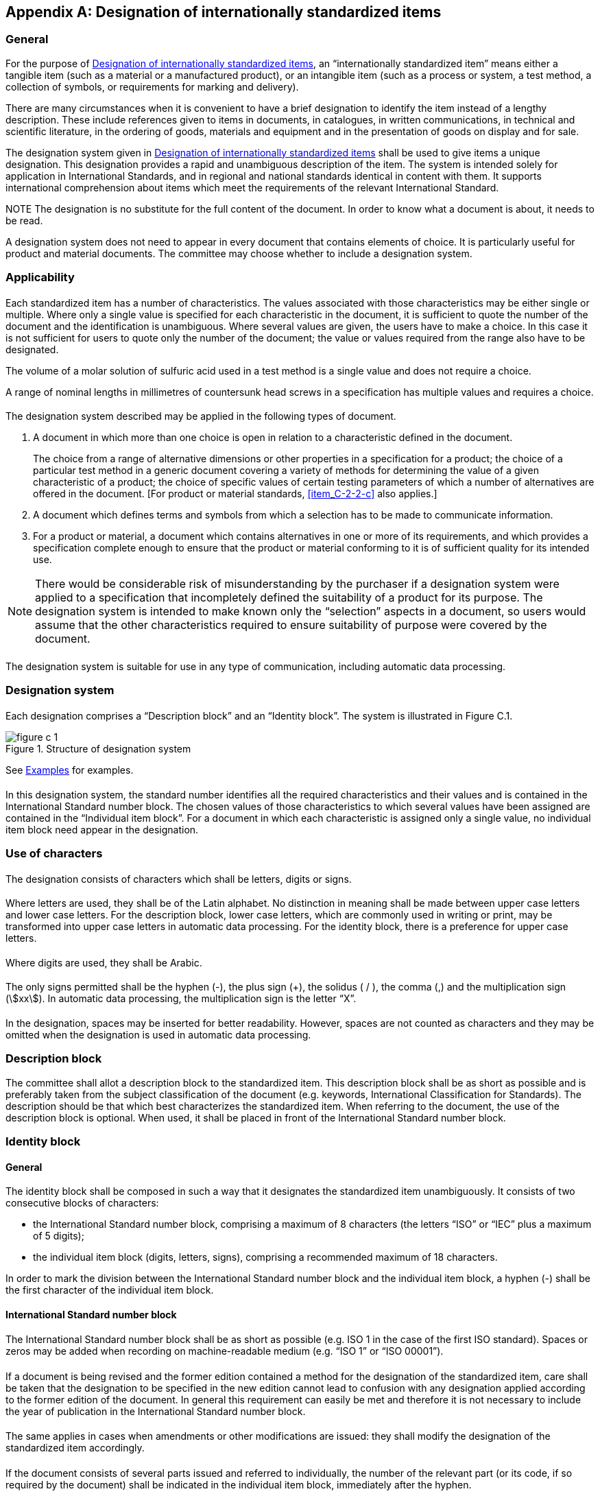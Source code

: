 
[[annex_c]]
[appendix,obligation="normative"]
== Designation of internationally standardized items


[[scls_C-1]]
=== General

For the purpose of <<annex_c>>, an "`internationally standardized item`" means either a tangible item (such as a material or a manufactured product), or an intangible item (such as a process or system, a test method, a collection of symbols, or requirements for marking and delivery).

There are many circumstances when it is convenient to have a brief designation to identify the item instead of a lengthy description. These include references given to items in documents, in catalogues, in written communications, in technical and scientific literature, in the ordering of goods, materials and equipment and in the presentation of goods on display and for sale.

The designation system given in <<annex_c>> shall be used to give items a unique designation. This designation provides a rapid and unambiguous description of the item. The system is intended solely for application in International Standards, and in regional and national standards identical in content with them. It supports international comprehension about items which meet the requirements of the relevant International Standard.

NOTE The designation is no substitute for the full content of the document. In order to know what a document is about, it needs to be read.

A designation system does not need to appear in every document that contains elements of choice. It is particularly useful for product and material documents. The committee may choose whether to include a designation system.



[[scls_C-2]]
=== Applicability

[[scls_C-2-1]]
==== {blank}

Each standardized item has a number of characteristics. The values associated with those characteristics may be either single or multiple. Where only a single value is specified for each characteristic in the document, it is sufficient to quote the number of the document and the identification is unambiguous. Where several values are given, the users have to make a choice. In this case it is not sufficient for users to quote only the number of the document; the value or values required from the range also have to be designated.

====
The volume of a molar solution of sulfuric acid used in a test method is a single value and does not require a choice.

A range of nominal lengths in millimetres of countersunk head screws in a specification has multiple values and requires a choice.
====

[[scls_C-2-2]]
==== {blank}

The designation system described may be applied in the following types of document.

. A document in which more than one choice is open in relation to a characteristic defined in the document.
+
[example]
The choice from a range of alternative dimensions or other properties in a specification for a product; the choice of a particular test method in a generic document covering a variety of methods for determining the value of a given characteristic of a product; the choice of specific values of certain testing parameters of which a number of alternatives are offered in the document. [For product or material standards, <<item_C-2-2-c>> also applies.]

. A document which defines terms and symbols from which a selection has to be made to communicate information.
. [[item_C-2-2-c]]For a product or material, a document which contains alternatives in one or more of its requirements, and which provides a specification complete enough to ensure that the product or material conforming to it is of sufficient quality for its intended use.

NOTE: There would be considerable risk of misunderstanding by the purchaser if a designation system were applied to a specification that incompletely defined the suitability of a product for its purpose. The designation system is intended to make known only the "`selection`" aspects in a document, so users would assume that the other characteristics required to ensure suitability of purpose were covered by the document.


[[scls_C-2-3]]
==== {blank}

The designation system is suitable for use in any type of communication, including automatic data processing.


[[scls_C-3]]
=== Designation system

[[scls_C-3-1]]
==== {blank}

Each designation comprises a "`Description block`" and an "`Identity block`". The system is illustrated in Figure C.1.

[[figure_c-1]]
.Structure of designation system
image::figure_c-1.jpg[]


See <<scls_C-7>> for examples.

[[scls_C-3-2]]
==== {blank}

In this designation system, the standard number identifies all the required characteristics and their values and is contained in the International Standard number block. The chosen values of those characteristics to which several values have been assigned are contained in the "`Individual item block`". For a document in which each characteristic is assigned only a single value, no individual item block need appear in the designation.


[[scls_C-4]]
=== Use of characters

[[scls_C-4-1]]
==== {blank}

The designation consists of characters which shall be letters, digits or signs.

[[scls_C-4-2]]
==== {blank}

Where letters are used, they shall be of the Latin alphabet. No distinction in meaning shall be made between upper case letters and lower case letters. For the description block, lower case letters, which are commonly used in writing or print, may be transformed into upper case letters in automatic data processing. For the identity block, there is a preference for upper case letters.

[[scls_C-4-3]]
==== {blank}

Where digits are used, they shall be Arabic.

[[scls_C-4-4]]
==== {blank}

The only signs permitted shall be the hyphen (-), the plus sign (+), the solidus ( / ), the comma (,) and the multiplication sign (stem:[xx]). In automatic data processing, the multiplication sign is the letter "`X`".

[[scls_C-4-5]]
==== {blank}

In the designation, spaces may be inserted for better readability. However, spaces are not counted as characters and they may be omitted when the designation is used in automatic data processing.


[[scls_C-5]]
=== Description block

The committee shall allot a description block to the standardized item. This description block shall be as short as possible and is preferably taken from the subject classification of the document (e.g. keywords, International Classification for Standards). The description should be that which best characterizes the standardized item. When referring to the document, the use of the description block is optional. When used, it shall be placed in front of the International Standard number block.


[[scls_C-6]]
=== Identity block

[[scls_C-6-1]]
==== General

The identity block shall be composed in such a way that it designates the standardized item unambiguously. It consists of two consecutive blocks of characters:

* the International Standard number block, comprising a maximum of 8 characters (the letters "`ISO`" or "`IEC`" plus a maximum of 5 digits);
* the individual item block (digits, letters, signs), comprising a recommended maximum of 18 characters.

In order to mark the division between the International Standard number block and the individual item block, a hyphen (-) shall be the first character of the individual item block.


[[scls_C-6-2]]
==== International Standard number block

[[scls_C-6-2-1]]
===== {blank}

The International Standard number block shall be as short as possible (e.g. ISO 1 in the case of the first ISO standard). Spaces or zeros may be added when recording on machine-readable medium (e.g. "`ISO 1`" or "`ISO 00001`").

[[scls_C-6-2-2]]
===== {blank}

If a document is being revised and the former edition contained a method for the designation of the standardized item, care shall be taken that the designation to be specified in the new edition cannot lead to confusion with any designation applied according to the former edition of the document. In general this requirement can easily be met and therefore it is not necessary to include the year of publication in the International Standard number block.

[[scls_C-6-2-3]]
===== {blank}

The same applies in cases when amendments or other modifications are issued: they shall modify the designation of the standardized item accordingly.

[[scls_C-6-2-4]]
===== {blank}

If the document consists of several parts issued and referred to individually, the number of the relevant part (or its code, if so required by the document) shall be indicated in the individual item block, immediately after the hyphen.

[[scls_C-6-3]]
==== Individual item block

[[scls_C-6-3-1]]
===== {blank}

The individual item block shall also be as short as possible and constructed to serve the purpose of the designation in the best way possible.

[[scls_C-6-3-2]]
===== {blank}

To give an unambiguous code to each item, the individual item block may be further subdivided into several data blocks, each containing specific information represented by a code (see <<scls_C-6-3-3>>). These blocks shall be separated from each other by a separator, for example a hyphen. The meaning of the codes in each data block shall be bound by their position. One or more data blocks can be omitted but the empty space shall be indicated by using an extra separator for each omitted data block.

====
&nbsp;
[%unnumbered]
image::hidden_fig4.jpg[]
====

[[scls_C-6-3-3]]
===== {blank}

The most important parameters shall appear first. Entries in plain language (e.g. "`wool`") shall not be used as part of the individual item block, as otherwise there would be a need for translation; they shall be replaced by coded entries. The key to such coded entries shall be provided in the document concerned.

[[scls_C-6-3-4]]
===== {blank}

In the individual item block, letters I and O shall be avoided because they could lead to confusion with the numerical digits "`one`" and "`zero`".

[[scls_C-6-3-5]]
===== {blank}

If the simplest way of enumerating the data required in the specification would require the use of a large number of characters, a double coding can be used in which all possibilities of an aspect are enumerated and coded with one or more characters.

====
"`stem:[1500 xx 1000 x 15]`" contains 12 characters and covers only the aspect of size without even specifying the tolerances.

Using double coding, it becomes: stem:[1500 xx 1000 xx 15 = A], stem:[1500 xx 2000 xx 20 = B].
====

[[scls_C-6-3-6]]
===== {blank}

If more than one document refers to a product, one of them shall contain the rules for the designation of the product (composed of the designation of the individual standardized items).


[[scls_C-7]]
=== Examples

====
PRODUCT:

A short enclosed-scale thermometer for precision use according to ISO 656, graduation interval stem:[0.2 "unitsml(degC)"], main scale stem:[58 "unitsml(degC)"] to stem:[82 "unitsml(degC)"].

DESIGNATION:

Thermometer ISO 656-EC-0,2-58-82

In this designation, the elements have the following meaning:

EC:: short enclosed-scale thermometer;
0,2:: graduation interval stem:[= 0.2 "unitsml(degC)"];
58-82:: the range of the main scale is from stem:[58 "unitsml(degC)"] to stem:[82 "unitsml(degC)"].

NOTE: In this designation, the letters "`EC`" could be omitted because ISO 656 refers only to short enclosed-scale thermometers.
====


====
PRODUCT:

A throwaway carbide indexable insert, according to ISO 883, triangular, with side clearance, tolerance class G (precision ground), nominal size 16,5 mm, thickness 3,18 mm, corner radius 0,8 mm, for rounded cutting edges, to be used for both left-hand and right-hand cutting (designation according to ISO 1832), for group of application P20 according to ISO 513.

DESIGNATION:

Throwaway insert ISO 883-TPGN160308-EN-P20

In this designation, the elements have the following meaning:
 
T:: symbol for the shape (triangular);
P:: symbol for the side clearance (the relief angle is identified as being 11°);
G:: tolerance class G (tolerance ±0,025 mm on the height of triangle and ±0,13 mm on the thickness of the insert);
N:: symbol for the special features (N = no special features);
16:: symbol for the size (nominal size of triangle = 16,5 mm);
03:: symbol for the thickness (stem:[3.18 "unitsml(mm)"]);
08:: symbol for the corner configuration (stem:["corner radius" = 0.8 "unitsml(mm)"]);
E:: symbol for the cutting edge condition (rounded cutting edges);
N:: symbol for the cutting direction (both left-hand and right-hand cutting);
P20:: symbol for the application of carbide (applicable for steel, steel castings, malleable cast iron with long chips).
====


====
PRODUCT:

A slotted pan head screw with thread M5, nominal length 20 mm, product grade A, property class 4,8, according to ISO 1580.

DESIGNATION:

Slotted pan screw ISO 1580-M5 × 20-4,8

This designation refers to ISO 1580, which is the International Standard that contains the dimensions of the slotted pan head screws. It refers to the following standards for the other characteristics of these screws.

. The International Standard for the tolerances on metric screw thread (ISO 965-2), which refers to the International Standards for the basic data (ISO 965-1), the basic profile (ISO 68), the general plan (ISO 261) and the gauging (ISO 1502). The element "`M5`" of the designation determines which data of these standards are relevant for the designated screw, on the assumption that the relevant screw thread tolerance class is fixed in the standard mentioned under b).

. The International Standard for the tolerances (ISO 4759-1) on the dimensions and other features of the screws, which makes use of the symbols for limits and fits (ISO 286-1), for tolerances of form and position (ISO 1101), for tolerances of screw thread (ISO 965-3), and for surface roughness (ISO 468 and others). The relevant product grade (A) is fixed in ISO 1580 for the screw in question. It is unnecessary to include the product grade A in the designation because in ISO 1580 only one product grade is indicated.

. The International Standard for the mechanical properties of fasteners (ISO 898-1), which refers to International Standards for the tensile test of steel (ISO 6892), for hardness tests (ISO 6506 and ISO 6508) and for the impact test (ISO 83). The element "`4,8`" of the designation is sufficient to determine which data of the document are relevant.

With the relatively short designation the screw in question is defined completely, although several International Standards are involved.
====


====
PRODUCT:

The determination of ethyl ether soluble matter in plasticized cellulose acetate, procedure A.


DETERMINATION:

Test method, cellulose acetate ISO 1875-A
====


[[scls_C-8]]
=== National implementation

[[scls_C-8-1]]
==== {blank}

National implementation of the international designation system is applicable only when an International Standard is adopted as a national standard without change.

[[scls_C-8-2]]
==== {blank}

In national implementation of International Standards, the international designation shall be used without change. However, the national standard identification may be inserted between the description block and the International Standard number block.


====
If the international designation of a screw is

Slotted pan screw ISO 1580-M5 stem:[xx] 20-4,8

its national designation may be

Slotted pan screw VN 4183-ISO 1580-M5 stem:[xx] 20-4,8

if VN 4183 is the identification of the national standard corresponding to ISO 1580 which has been adopted without change. +
Another possibility for a national designation would be

Flachkopfschraube mit Schlitz OENORM ISO 1580-M5 stem:[xx] 20-4,8

if "`OENORM ISO 1580`" is the identification of the national standard corresponding to ISO 1580 which has been adopted without change.
====

[[scls_C-8-3]]
==== {blank}

A national standard may only use the International Standard identification in its own identifier if it is identical with that International Standard (see ISO/IEC Guide 21-1). If an individual item is standardized nationally and that item is identical to an item specified in a corresponding, but not identical, International Standard, it is permitted to use the international designation of the standardized item for that particular item.

If an individual item is standardized nationally and that item corresponds but is not identical to the item in a corresponding International Standard, the national designation of the standardized item shall not include reference to the International Standard.

